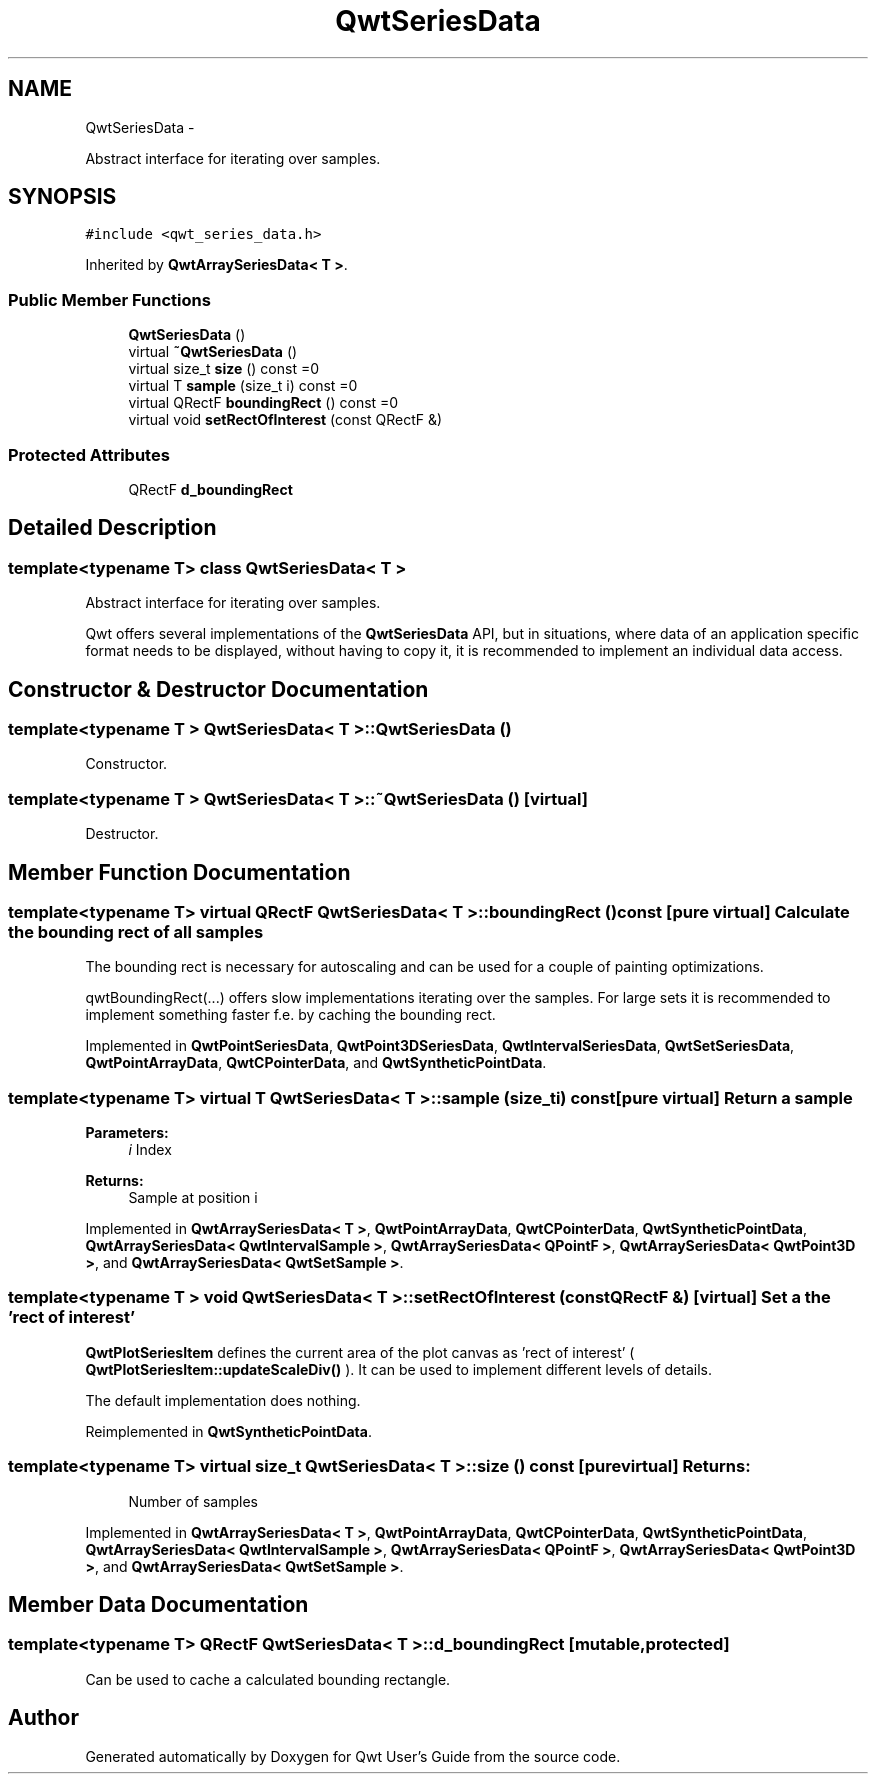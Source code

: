 .TH "QwtSeriesData" 3 "Fri Apr 15 2011" "Version 6.0.0" "Qwt User's Guide" \" -*- nroff -*-
.ad l
.nh
.SH NAME
QwtSeriesData \- 
.PP
Abstract interface for iterating over samples.  

.SH SYNOPSIS
.br
.PP
.PP
\fC#include <qwt_series_data.h>\fP
.PP
Inherited by \fBQwtArraySeriesData< T >\fP.
.SS "Public Member Functions"

.in +1c
.ti -1c
.RI "\fBQwtSeriesData\fP ()"
.br
.ti -1c
.RI "virtual \fB~QwtSeriesData\fP ()"
.br
.ti -1c
.RI "virtual size_t \fBsize\fP () const =0"
.br
.ti -1c
.RI "virtual T \fBsample\fP (size_t i) const =0"
.br
.ti -1c
.RI "virtual QRectF \fBboundingRect\fP () const =0"
.br
.ti -1c
.RI "virtual void \fBsetRectOfInterest\fP (const QRectF &)"
.br
.in -1c
.SS "Protected Attributes"

.in +1c
.ti -1c
.RI "QRectF \fBd_boundingRect\fP"
.br
.in -1c
.SH "Detailed Description"
.PP 

.SS "template<typename T> class QwtSeriesData< T >"
Abstract interface for iterating over samples. 

Qwt offers several implementations of the \fBQwtSeriesData\fP API, but in situations, where data of an application specific format needs to be displayed, without having to copy it, it is recommended to implement an individual data access. 
.SH "Constructor & Destructor Documentation"
.PP 
.SS "template<typename T > \fBQwtSeriesData\fP< T >::\fBQwtSeriesData\fP ()"
.PP
Constructor. 
.SS "template<typename T > \fBQwtSeriesData\fP< T >::~\fBQwtSeriesData\fP ()\fC [virtual]\fP"
.PP
Destructor. 
.SH "Member Function Documentation"
.PP 
.SS "template<typename T> virtual QRectF \fBQwtSeriesData\fP< T >::boundingRect () const\fC [pure virtual]\fP"Calculate the bounding rect of all samples
.PP
The bounding rect is necessary for autoscaling and can be used for a couple of painting optimizations.
.PP
qwtBoundingRect(...) offers slow implementations iterating over the samples. For large sets it is recommended to implement something faster f.e. by caching the bounding rect. 
.PP
Implemented in \fBQwtPointSeriesData\fP, \fBQwtPoint3DSeriesData\fP, \fBQwtIntervalSeriesData\fP, \fBQwtSetSeriesData\fP, \fBQwtPointArrayData\fP, \fBQwtCPointerData\fP, and \fBQwtSyntheticPointData\fP.
.SS "template<typename T> virtual T \fBQwtSeriesData\fP< T >::sample (size_ti) const\fC [pure virtual]\fP"Return a sample 
.PP
\fBParameters:\fP
.RS 4
\fIi\fP Index 
.RE
.PP
\fBReturns:\fP
.RS 4
Sample at position i 
.RE
.PP

.PP
Implemented in \fBQwtArraySeriesData< T >\fP, \fBQwtPointArrayData\fP, \fBQwtCPointerData\fP, \fBQwtSyntheticPointData\fP, \fBQwtArraySeriesData< QwtIntervalSample >\fP, \fBQwtArraySeriesData< QPointF >\fP, \fBQwtArraySeriesData< QwtPoint3D >\fP, and \fBQwtArraySeriesData< QwtSetSample >\fP.
.SS "template<typename T > void \fBQwtSeriesData\fP< T >::setRectOfInterest (const QRectF &)\fC [virtual]\fP"Set a the 'rect of interest'
.PP
\fBQwtPlotSeriesItem\fP defines the current area of the plot canvas as 'rect of interest' ( \fBQwtPlotSeriesItem::updateScaleDiv()\fP ). It can be used to implement different levels of details.
.PP
The default implementation does nothing. 
.PP
Reimplemented in \fBQwtSyntheticPointData\fP.
.SS "template<typename T> virtual size_t \fBQwtSeriesData\fP< T >::size () const\fC [pure virtual]\fP"\fBReturns:\fP
.RS 4
Number of samples 
.RE
.PP

.PP
Implemented in \fBQwtArraySeriesData< T >\fP, \fBQwtPointArrayData\fP, \fBQwtCPointerData\fP, \fBQwtSyntheticPointData\fP, \fBQwtArraySeriesData< QwtIntervalSample >\fP, \fBQwtArraySeriesData< QPointF >\fP, \fBQwtArraySeriesData< QwtPoint3D >\fP, and \fBQwtArraySeriesData< QwtSetSample >\fP.
.SH "Member Data Documentation"
.PP 
.SS "template<typename T> QRectF \fBQwtSeriesData\fP< T >::\fBd_boundingRect\fP\fC [mutable, protected]\fP"
.PP
Can be used to cache a calculated bounding rectangle. 

.SH "Author"
.PP 
Generated automatically by Doxygen for Qwt User's Guide from the source code.
